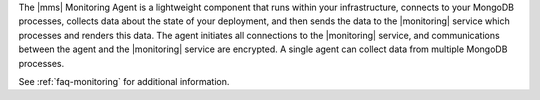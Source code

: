 .. This is the Overview content for all the Monitoring Agent install tutorials.

The |mms| Monitoring Agent is a lightweight component that runs within your
infrastructure, connects to your MongoDB processes, collects data about the
state of your deployment, and then sends the data to the |monitoring| service
which processes and renders this data. The agent initiates all connections to
the |monitoring| service, and communications between the agent and the
|monitoring| service are encrypted. A single agent can collect data from
multiple MongoDB processes.

.. only:: web

   Consider the following diagram of an example
   deployment:

   .. include:: /images/mms-deployment.rst

.. only:: onprem

   This tutorial will guide you through the steps necessary
   to install or update |monitoring| on your system. You must install
   the |onprem| Monitoring server itself before installing the
   Monitoring Agent.

.. only:: classic or cloud

   This tutorial will guide you through the steps necessary
   to install or update the Monitoring Agent on your system.

See :ref:`faq-monitoring` for additional information.
